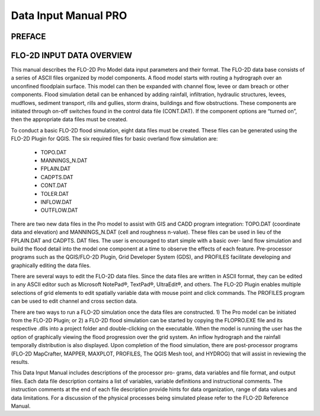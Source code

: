 .. vim: syntax=rst
.. _data_input_manual:

Data Input Manual PRO
=====================


PREFACE
-------

FLO-2D INPUT DATA OVERVIEW
--------------------------

This manual describes the FLO-2D Pro Model data input parameters and their format.
The FLO-2D data base consists of a series of ASCII files organized by model components.
A flood model starts with routing a hydrograph over an unconfined floodplain surface.
This model can then be expanded with channel flow, levee or dam breach or other components.
Flood simulation detail can be enhanced by adding rainfall, infiltration, hydraulic structures, levees, mudflows, sediment transport, rills and
gullies, storm drains, buildings and flow obstructions.
These components are initiated through on-off switches found in the control data file (CONT.DAT).
If the component options are “turned on”, then the appropriate data files must be created.

To conduct a basic FLO-2D flood simulation, eight data files must be created.
These files can be generated using the FLO-2D Plugin for QGIS.
The six required files for basic overland flow simulation are:

    - TOPO.DAT

    - MANNINGS_N.DAT

    - FPLAIN.DAT

    - CADPTS.DAT

    - CONT.DAT

    - TOLER.DAT

    - INFLOW.DAT

    - OUTFLOW.DAT

There are two new data files in the Pro model to assist with GIS and CADD program integration: TOPO.DAT (coordinate data and elevation) and
MANNINGS_N.DAT (cell and roughness n-value).
These files can be used in lieu of the FPLAIN.DAT and CADPTS.
DAT files.
The user is encouraged to start simple with a basic over- land flow simulation and build the flood detail into the model one component at a time to
observe the effects of each feature.
Pre-processor programs such as the QGIS/FLO-2D Plugin, Grid Developer System (GDS), and PROFILES facilitate developing and graphically editing the
data files.

There are several ways to edit the FLO-2D data files.
Since the data files are written in ASCII format, they can be edited in any ASCII editor such as Microsoft NotePad®, TextPad®, UltraEdit®, and others.
The FLO-2D Plugin enables multiple selections of grid elements to edit spatially variable data with mouse point and click commands.
The PROFILES program can be used to edit channel and cross section data.

There are two ways to run a FLO-2D simulation once the data files are constructed.
1) The Pro model can be initiated from the FLO-2D Plugin; or 2) a FLO-2D flood simulation can be started by copying the FLOPRO.EXE file and its
respective .dlls into a project folder and double-clicking on the executable.
When the model is running the user has the option of graphically viewing the flood progression over the grid system.
An inflow hydrograph and the rainfall temporally distribution is also displayed.
Upon completion of the flood simulation, there are post-processor programs (FLO-2D MapCrafter, MAPPER, MAXPLOT, PROFILES, The QGIS Mesh tool, and
HYDROG) that will assist in reviewing the results.

This Data Input Manual includes descriptions of the processor pro- grams, data variables and file format, and output files.
Each data file description contains a list of variables, variable definitions and instructional comments.
The instruction comments at the end of each file description provide hints for data organization, range of data values and data limitations.
For a discussion of the physical processes being simulated please refer to the FLO-2D Reference Manual.

